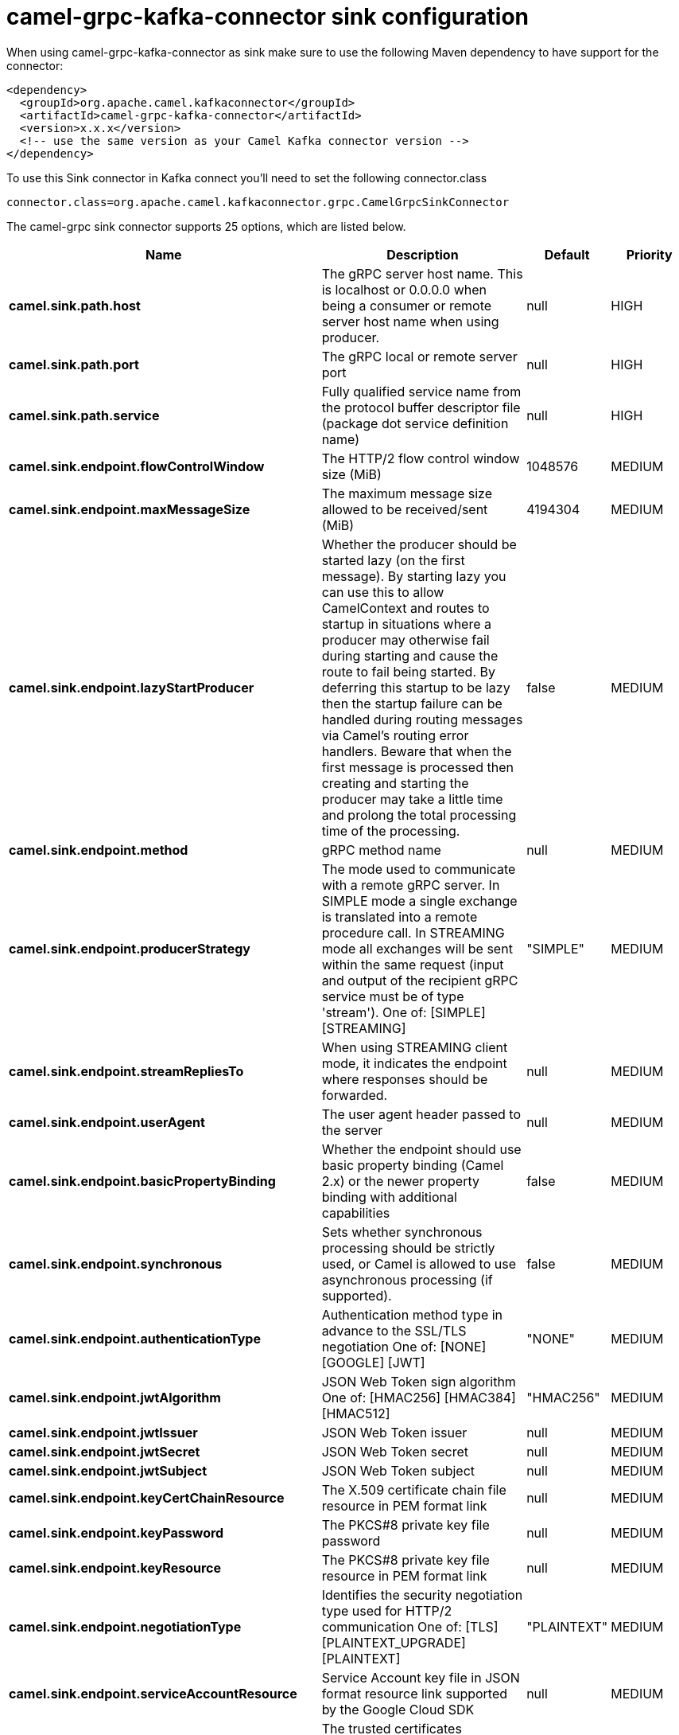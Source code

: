 // kafka-connector options: START
[[camel-grpc-kafka-connector-sink]]
= camel-grpc-kafka-connector sink configuration

When using camel-grpc-kafka-connector as sink make sure to use the following Maven dependency to have support for the connector:

[source,xml]
----
<dependency>
  <groupId>org.apache.camel.kafkaconnector</groupId>
  <artifactId>camel-grpc-kafka-connector</artifactId>
  <version>x.x.x</version>
  <!-- use the same version as your Camel Kafka connector version -->
</dependency>
----

To use this Sink connector in Kafka connect you'll need to set the following connector.class

[source,java]
----
connector.class=org.apache.camel.kafkaconnector.grpc.CamelGrpcSinkConnector
----


The camel-grpc sink connector supports 25 options, which are listed below.



[width="100%",cols="2,5,^1,2",options="header"]
|===
| Name | Description | Default | Priority
| *camel.sink.path.host* | The gRPC server host name. This is localhost or 0.0.0.0 when being a consumer or remote server host name when using producer. | null | HIGH
| *camel.sink.path.port* | The gRPC local or remote server port | null | HIGH
| *camel.sink.path.service* | Fully qualified service name from the protocol buffer descriptor file (package dot service definition name) | null | HIGH
| *camel.sink.endpoint.flowControlWindow* | The HTTP/2 flow control window size (MiB) | 1048576 | MEDIUM
| *camel.sink.endpoint.maxMessageSize* | The maximum message size allowed to be received/sent (MiB) | 4194304 | MEDIUM
| *camel.sink.endpoint.lazyStartProducer* | Whether the producer should be started lazy (on the first message). By starting lazy you can use this to allow CamelContext and routes to startup in situations where a producer may otherwise fail during starting and cause the route to fail being started. By deferring this startup to be lazy then the startup failure can be handled during routing messages via Camel's routing error handlers. Beware that when the first message is processed then creating and starting the producer may take a little time and prolong the total processing time of the processing. | false | MEDIUM
| *camel.sink.endpoint.method* | gRPC method name | null | MEDIUM
| *camel.sink.endpoint.producerStrategy* | The mode used to communicate with a remote gRPC server. In SIMPLE mode a single exchange is translated into a remote procedure call. In STREAMING mode all exchanges will be sent within the same request (input and output of the recipient gRPC service must be of type 'stream'). One of: [SIMPLE] [STREAMING] | "SIMPLE" | MEDIUM
| *camel.sink.endpoint.streamRepliesTo* | When using STREAMING client mode, it indicates the endpoint where responses should be forwarded. | null | MEDIUM
| *camel.sink.endpoint.userAgent* | The user agent header passed to the server | null | MEDIUM
| *camel.sink.endpoint.basicPropertyBinding* | Whether the endpoint should use basic property binding (Camel 2.x) or the newer property binding with additional capabilities | false | MEDIUM
| *camel.sink.endpoint.synchronous* | Sets whether synchronous processing should be strictly used, or Camel is allowed to use asynchronous processing (if supported). | false | MEDIUM
| *camel.sink.endpoint.authenticationType* | Authentication method type in advance to the SSL/TLS negotiation One of: [NONE] [GOOGLE] [JWT] | "NONE" | MEDIUM
| *camel.sink.endpoint.jwtAlgorithm* | JSON Web Token sign algorithm One of: [HMAC256] [HMAC384] [HMAC512] | "HMAC256" | MEDIUM
| *camel.sink.endpoint.jwtIssuer* | JSON Web Token issuer | null | MEDIUM
| *camel.sink.endpoint.jwtSecret* | JSON Web Token secret | null | MEDIUM
| *camel.sink.endpoint.jwtSubject* | JSON Web Token subject | null | MEDIUM
| *camel.sink.endpoint.keyCertChainResource* | The X.509 certificate chain file resource in PEM format link | null | MEDIUM
| *camel.sink.endpoint.keyPassword* | The PKCS#8 private key file password | null | MEDIUM
| *camel.sink.endpoint.keyResource* | The PKCS#8 private key file resource in PEM format link | null | MEDIUM
| *camel.sink.endpoint.negotiationType* | Identifies the security negotiation type used for HTTP/2 communication One of: [TLS] [PLAINTEXT_UPGRADE] [PLAINTEXT] | "PLAINTEXT" | MEDIUM
| *camel.sink.endpoint.serviceAccountResource* | Service Account key file in JSON format resource link supported by the Google Cloud SDK | null | MEDIUM
| *camel.sink.endpoint.trustCertCollectionResource* | The trusted certificates collection file resource in PEM format for verifying the remote endpoint's certificate | null | MEDIUM
| *camel.component.grpc.lazyStartProducer* | Whether the producer should be started lazy (on the first message). By starting lazy you can use this to allow CamelContext and routes to startup in situations where a producer may otherwise fail during starting and cause the route to fail being started. By deferring this startup to be lazy then the startup failure can be handled during routing messages via Camel's routing error handlers. Beware that when the first message is processed then creating and starting the producer may take a little time and prolong the total processing time of the processing. | false | MEDIUM
| *camel.component.grpc.basicPropertyBinding* | Whether the component should use basic property binding (Camel 2.x) or the newer property binding with additional capabilities | false | MEDIUM
|===



The camel-grpc sink connector has no converters out of the box.





The camel-grpc sink connector has no transforms out of the box.





The camel-grpc sink connector has no aggregation strategies out of the box.
// kafka-connector options: END
